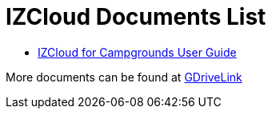 = IZCloud Documents List

* xref:IZCloud:IZCLOUD-CAMP-MAN-002a_User_Guide.adoc[IZCloud for Campgrounds User Guide]

More documents can be found at https://drive.google.com/drive/folders/15jf-ZnpiW-kuPmQQFFJ221o1vWTFitQF?usp=drive_link[GDriveLink, window=_blank]

